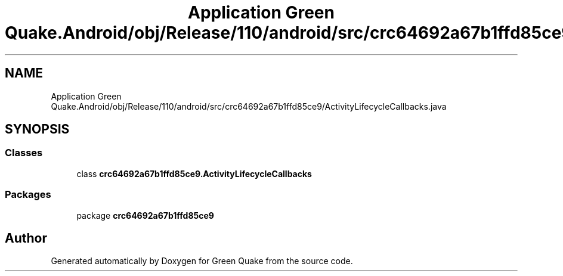 .TH "Application Green Quake.Android/obj/Release/110/android/src/crc64692a67b1ffd85ce9/ActivityLifecycleCallbacks.java" 3 "Thu Apr 29 2021" "Version 1.0" "Green Quake" \" -*- nroff -*-
.ad l
.nh
.SH NAME
Application Green Quake.Android/obj/Release/110/android/src/crc64692a67b1ffd85ce9/ActivityLifecycleCallbacks.java
.SH SYNOPSIS
.br
.PP
.SS "Classes"

.in +1c
.ti -1c
.RI "class \fBcrc64692a67b1ffd85ce9\&.ActivityLifecycleCallbacks\fP"
.br
.in -1c
.SS "Packages"

.in +1c
.ti -1c
.RI "package \fBcrc64692a67b1ffd85ce9\fP"
.br
.in -1c
.SH "Author"
.PP 
Generated automatically by Doxygen for Green Quake from the source code\&.
